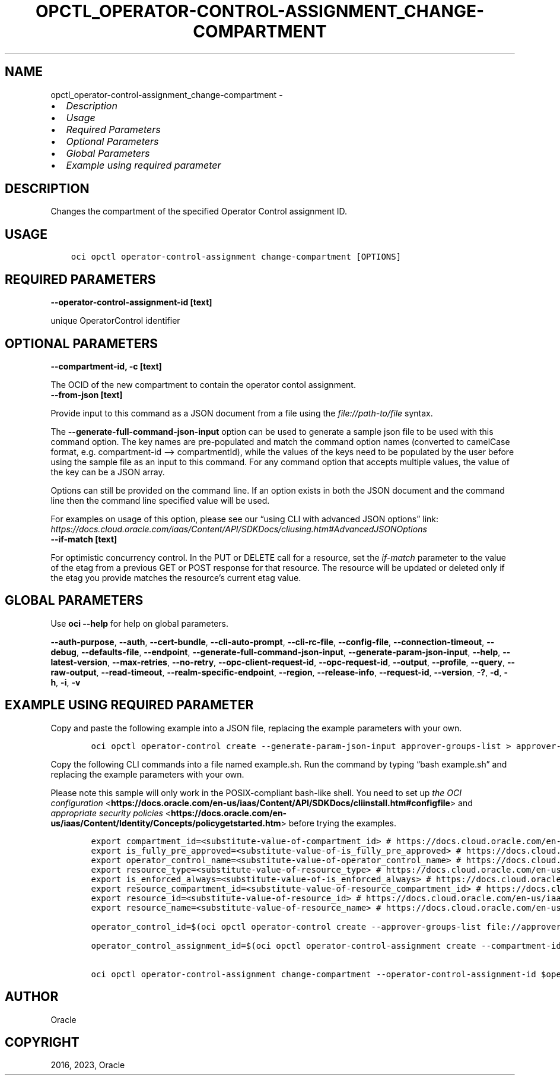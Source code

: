 .\" Man page generated from reStructuredText.
.
.TH "OPCTL_OPERATOR-CONTROL-ASSIGNMENT_CHANGE-COMPARTMENT" "1" "May 01, 2023" "3.26.0" "OCI CLI Command Reference"
.SH NAME
opctl_operator-control-assignment_change-compartment \- 
.
.nr rst2man-indent-level 0
.
.de1 rstReportMargin
\\$1 \\n[an-margin]
level \\n[rst2man-indent-level]
level margin: \\n[rst2man-indent\\n[rst2man-indent-level]]
-
\\n[rst2man-indent0]
\\n[rst2man-indent1]
\\n[rst2man-indent2]
..
.de1 INDENT
.\" .rstReportMargin pre:
. RS \\$1
. nr rst2man-indent\\n[rst2man-indent-level] \\n[an-margin]
. nr rst2man-indent-level +1
.\" .rstReportMargin post:
..
.de UNINDENT
. RE
.\" indent \\n[an-margin]
.\" old: \\n[rst2man-indent\\n[rst2man-indent-level]]
.nr rst2man-indent-level -1
.\" new: \\n[rst2man-indent\\n[rst2man-indent-level]]
.in \\n[rst2man-indent\\n[rst2man-indent-level]]u
..
.INDENT 0.0
.IP \(bu 2
\fI\%Description\fP
.IP \(bu 2
\fI\%Usage\fP
.IP \(bu 2
\fI\%Required Parameters\fP
.IP \(bu 2
\fI\%Optional Parameters\fP
.IP \(bu 2
\fI\%Global Parameters\fP
.IP \(bu 2
\fI\%Example using required parameter\fP
.UNINDENT
.SH DESCRIPTION
.sp
Changes the compartment of the specified Operator Control assignment ID.
.SH USAGE
.INDENT 0.0
.INDENT 3.5
.sp
.nf
.ft C
oci opctl operator\-control\-assignment change\-compartment [OPTIONS]
.ft P
.fi
.UNINDENT
.UNINDENT
.SH REQUIRED PARAMETERS
.INDENT 0.0
.TP
.B \-\-operator\-control\-assignment\-id [text]
.UNINDENT
.sp
unique OperatorControl identifier
.SH OPTIONAL PARAMETERS
.INDENT 0.0
.TP
.B \-\-compartment\-id, \-c [text]
.UNINDENT
.sp
The OCID of the new compartment to contain the operator contol assignment.
.INDENT 0.0
.TP
.B \-\-from\-json [text]
.UNINDENT
.sp
Provide input to this command as a JSON document from a file using the \fI\%file://path\-to/file\fP syntax.
.sp
The \fB\-\-generate\-full\-command\-json\-input\fP option can be used to generate a sample json file to be used with this command option. The key names are pre\-populated and match the command option names (converted to camelCase format, e.g. compartment\-id –> compartmentId), while the values of the keys need to be populated by the user before using the sample file as an input to this command. For any command option that accepts multiple values, the value of the key can be a JSON array.
.sp
Options can still be provided on the command line. If an option exists in both the JSON document and the command line then the command line specified value will be used.
.sp
For examples on usage of this option, please see our “using CLI with advanced JSON options” link: \fI\%https://docs.cloud.oracle.com/iaas/Content/API/SDKDocs/cliusing.htm#AdvancedJSONOptions\fP
.INDENT 0.0
.TP
.B \-\-if\-match [text]
.UNINDENT
.sp
For optimistic concurrency control. In the PUT or DELETE call for a resource, set the \fIif\-match\fP parameter to the value of the etag from a previous GET or POST response for that resource. The resource will be updated or deleted only if the etag you provide matches the resource’s current etag value.
.SH GLOBAL PARAMETERS
.sp
Use \fBoci \-\-help\fP for help on global parameters.
.sp
\fB\-\-auth\-purpose\fP, \fB\-\-auth\fP, \fB\-\-cert\-bundle\fP, \fB\-\-cli\-auto\-prompt\fP, \fB\-\-cli\-rc\-file\fP, \fB\-\-config\-file\fP, \fB\-\-connection\-timeout\fP, \fB\-\-debug\fP, \fB\-\-defaults\-file\fP, \fB\-\-endpoint\fP, \fB\-\-generate\-full\-command\-json\-input\fP, \fB\-\-generate\-param\-json\-input\fP, \fB\-\-help\fP, \fB\-\-latest\-version\fP, \fB\-\-max\-retries\fP, \fB\-\-no\-retry\fP, \fB\-\-opc\-client\-request\-id\fP, \fB\-\-opc\-request\-id\fP, \fB\-\-output\fP, \fB\-\-profile\fP, \fB\-\-query\fP, \fB\-\-raw\-output\fP, \fB\-\-read\-timeout\fP, \fB\-\-realm\-specific\-endpoint\fP, \fB\-\-region\fP, \fB\-\-release\-info\fP, \fB\-\-request\-id\fP, \fB\-\-version\fP, \fB\-?\fP, \fB\-d\fP, \fB\-h\fP, \fB\-i\fP, \fB\-v\fP
.SH EXAMPLE USING REQUIRED PARAMETER
.sp
Copy and paste the following example into a JSON file, replacing the example parameters with your own.
.INDENT 0.0
.INDENT 3.5
.sp
.nf
.ft C
    oci opctl operator\-control create \-\-generate\-param\-json\-input approver\-groups\-list > approver\-groups\-list.json
.ft P
.fi
.UNINDENT
.UNINDENT
.sp
Copy the following CLI commands into a file named example.sh. Run the command by typing “bash example.sh” and replacing the example parameters with your own.
.sp
Please note this sample will only work in the POSIX\-compliant bash\-like shell. You need to set up \fI\%the OCI configuration\fP <\fBhttps://docs.oracle.com/en-us/iaas/Content/API/SDKDocs/cliinstall.htm#configfile\fP> and \fI\%appropriate security policies\fP <\fBhttps://docs.oracle.com/en-us/iaas/Content/Identity/Concepts/policygetstarted.htm\fP> before trying the examples.
.INDENT 0.0
.INDENT 3.5
.sp
.nf
.ft C
    export compartment_id=<substitute\-value\-of\-compartment_id> # https://docs.cloud.oracle.com/en\-us/iaas/tools/oci\-cli/latest/oci_cli_docs/cmdref/opctl/operator\-control/create.html#cmdoption\-compartment\-id
    export is_fully_pre_approved=<substitute\-value\-of\-is_fully_pre_approved> # https://docs.cloud.oracle.com/en\-us/iaas/tools/oci\-cli/latest/oci_cli_docs/cmdref/opctl/operator\-control/create.html#cmdoption\-is\-fully\-pre\-approved
    export operator_control_name=<substitute\-value\-of\-operator_control_name> # https://docs.cloud.oracle.com/en\-us/iaas/tools/oci\-cli/latest/oci_cli_docs/cmdref/opctl/operator\-control/create.html#cmdoption\-operator\-control\-name
    export resource_type=<substitute\-value\-of\-resource_type> # https://docs.cloud.oracle.com/en\-us/iaas/tools/oci\-cli/latest/oci_cli_docs/cmdref/opctl/operator\-control/create.html#cmdoption\-resource\-type
    export is_enforced_always=<substitute\-value\-of\-is_enforced_always> # https://docs.cloud.oracle.com/en\-us/iaas/tools/oci\-cli/latest/oci_cli_docs/cmdref/opctl/operator\-control\-assignment/create.html#cmdoption\-is\-enforced\-always
    export resource_compartment_id=<substitute\-value\-of\-resource_compartment_id> # https://docs.cloud.oracle.com/en\-us/iaas/tools/oci\-cli/latest/oci_cli_docs/cmdref/opctl/operator\-control\-assignment/create.html#cmdoption\-resource\-compartment\-id
    export resource_id=<substitute\-value\-of\-resource_id> # https://docs.cloud.oracle.com/en\-us/iaas/tools/oci\-cli/latest/oci_cli_docs/cmdref/opctl/operator\-control\-assignment/create.html#cmdoption\-resource\-id
    export resource_name=<substitute\-value\-of\-resource_name> # https://docs.cloud.oracle.com/en\-us/iaas/tools/oci\-cli/latest/oci_cli_docs/cmdref/opctl/operator\-control\-assignment/create.html#cmdoption\-resource\-name

    operator_control_id=$(oci opctl operator\-control create \-\-approver\-groups\-list file://approver\-groups\-list.json \-\-compartment\-id $compartment_id \-\-is\-fully\-pre\-approved $is_fully_pre_approved \-\-operator\-control\-name $operator_control_name \-\-resource\-type $resource_type \-\-query data.id \-\-raw\-output)

    operator_control_assignment_id=$(oci opctl operator\-control\-assignment create \-\-compartment\-id $compartment_id \-\-is\-enforced\-always $is_enforced_always \-\-operator\-control\-id $operator_control_id \-\-resource\-compartment\-id $resource_compartment_id \-\-resource\-id $resource_id \-\-resource\-name $resource_name \-\-resource\-type $resource_type \-\-query data.id \-\-raw\-output)

    oci opctl operator\-control\-assignment change\-compartment \-\-operator\-control\-assignment\-id $operator_control_assignment_id
.ft P
.fi
.UNINDENT
.UNINDENT
.SH AUTHOR
Oracle
.SH COPYRIGHT
2016, 2023, Oracle
.\" Generated by docutils manpage writer.
.
